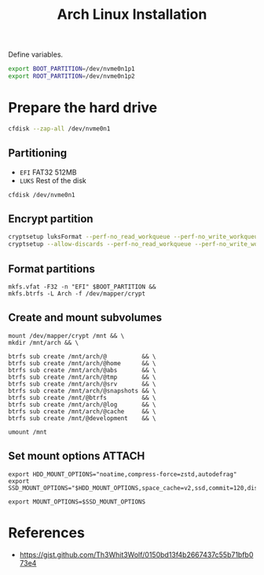 #+title: Arch Linux Installation
#+startup:  fold
#+property: header-args:emacs-lisp :tangle yes :comments link
#+property: header-args:elisp :exports code
#+property: header-args:tangle ./arch_install.sh :results silent :eval no-export :shebang "#!/usr/bin/env bash"

Define variables.
#+begin_src sh
export BOOT_PARTITION=/dev/nvme0n1p1
export ROOT_PARTITION=/dev/nvme0n1p2
#+end_src

* Prepare the hard drive
#+begin_src sh
cfdisk --zap-all /dev/nvme0n1
#+end_src
** Partitioning
- ~EFI~ FAT32 512MB
- ~LUKS~ Rest of the disk

#+begin_src
cfdisk /dev/nvme0n1
#+end_src
** Encrypt partition
#+begin_src sh
cryptsetup luksFormat --perf-no_read_workqueue --perf-no_write_workqueue --type luks2 --cipher aes-xts-plain64 --key-size 512 --iter-time 2000 --pbkdf argon2id --hash sha3-512 $ROOT_PARTITION
cryptsetup --allow-discards --perf-no_read_workqueue --perf-no_write_workqueue --persistent open $ROOT_PARTITION crypt
#+end_src
** Format partitions
#+begin_src shell
mkfs.vfat -F32 -n "EFI" $BOOT_PARTITION &&
mkfs.btrfs -L Arch -f /dev/mapper/crypt
#+end_src
** Create and mount subvolumes
#+begin_src shell
mount /dev/mapper/crypt /mnt && \
mkdir /mnt/arch && \

btrfs sub create /mnt/arch/@          && \
btrfs sub create /mnt/arch/@home      && \
btrfs sub create /mnt/arch/@abs       && \
btrfs sub create /mnt/arch/@tmp       && \
btrfs sub create /mnt/arch/@srv       && \
btrfs sub create /mnt/arch/@snapshots && \
btrfs sub create /mnt/@btrfs          && \
btrfs sub create /mnt/arch/@log       && \
btrfs sub create /mnt/arch/@cache     && \
btrfs sub create /mnt/@development    && \

umount /mnt
#+end_src
** Set mount options :ATTACH:
:PROPERTIES:
:ID:       2255db5c-45b6-41f8-89cd-fd5386dbf57f
:END:
#+begin_src shell
export HDD_MOUNT_OPTIONS="noatime,compress-force=zstd,autodefrag"
export SSD_MOUNT_OPTIONS="$HDD_MOUNT_OPTIONS,space_cache=v2,ssd,commit=120,discard=async"

export MOUNT_OPTIONS=$SSD_MOUNT_OPTIONS
#+end_src


* References
- https://gist.github.com/Th3Whit3Wolf/0150bd13f4b2667437c55b71bfb073e4
